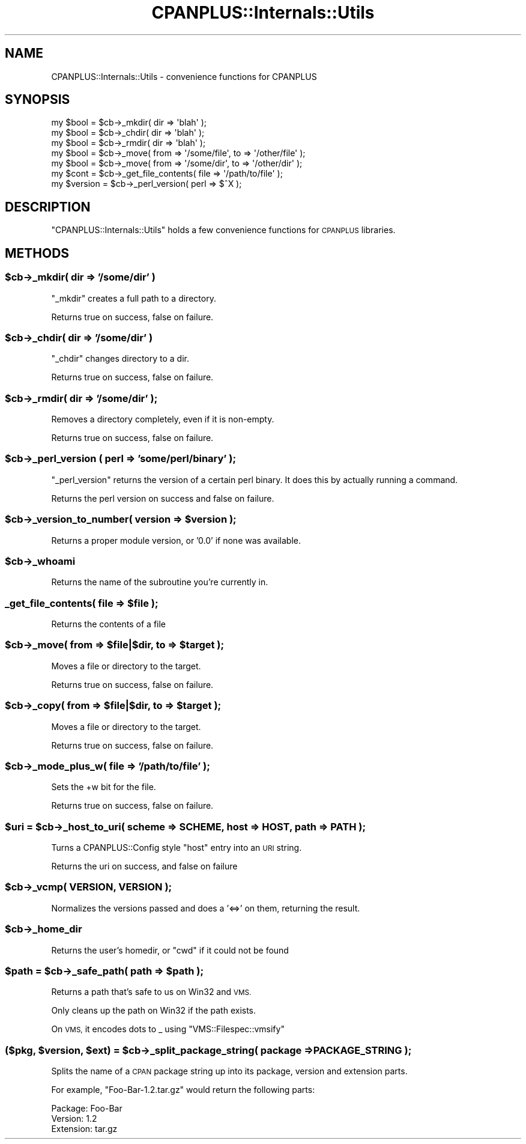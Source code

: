 .\" Automatically generated by Pod::Man 2.27 (Pod::Simple 3.28)
.\"
.\" Standard preamble:
.\" ========================================================================
.de Sp \" Vertical space (when we can't use .PP)
.if t .sp .5v
.if n .sp
..
.de Vb \" Begin verbatim text
.ft CW
.nf
.ne \\$1
..
.de Ve \" End verbatim text
.ft R
.fi
..
.\" Set up some character translations and predefined strings.  \*(-- will
.\" give an unbreakable dash, \*(PI will give pi, \*(L" will give a left
.\" double quote, and \*(R" will give a right double quote.  \*(C+ will
.\" give a nicer C++.  Capital omega is used to do unbreakable dashes and
.\" therefore won't be available.  \*(C` and \*(C' expand to `' in nroff,
.\" nothing in troff, for use with C<>.
.tr \(*W-
.ds C+ C\v'-.1v'\h'-1p'\s-2+\h'-1p'+\s0\v'.1v'\h'-1p'
.ie n \{\
.    ds -- \(*W-
.    ds PI pi
.    if (\n(.H=4u)&(1m=24u) .ds -- \(*W\h'-12u'\(*W\h'-12u'-\" diablo 10 pitch
.    if (\n(.H=4u)&(1m=20u) .ds -- \(*W\h'-12u'\(*W\h'-8u'-\"  diablo 12 pitch
.    ds L" ""
.    ds R" ""
.    ds C` ""
.    ds C' ""
'br\}
.el\{\
.    ds -- \|\(em\|
.    ds PI \(*p
.    ds L" ``
.    ds R" ''
.    ds C`
.    ds C'
'br\}
.\"
.\" Escape single quotes in literal strings from groff's Unicode transform.
.ie \n(.g .ds Aq \(aq
.el       .ds Aq '
.\"
.\" If the F register is turned on, we'll generate index entries on stderr for
.\" titles (.TH), headers (.SH), subsections (.SS), items (.Ip), and index
.\" entries marked with X<> in POD.  Of course, you'll have to process the
.\" output yourself in some meaningful fashion.
.\"
.\" Avoid warning from groff about undefined register 'F'.
.de IX
..
.nr rF 0
.if \n(.g .if rF .nr rF 1
.if (\n(rF:(\n(.g==0)) \{
.    if \nF \{
.        de IX
.        tm Index:\\$1\t\\n%\t"\\$2"
..
.        if !\nF==2 \{
.            nr % 0
.            nr F 2
.        \}
.    \}
.\}
.rr rF
.\"
.\" Accent mark definitions (@(#)ms.acc 1.5 88/02/08 SMI; from UCB 4.2).
.\" Fear.  Run.  Save yourself.  No user-serviceable parts.
.    \" fudge factors for nroff and troff
.if n \{\
.    ds #H 0
.    ds #V .8m
.    ds #F .3m
.    ds #[ \f1
.    ds #] \fP
.\}
.if t \{\
.    ds #H ((1u-(\\\\n(.fu%2u))*.13m)
.    ds #V .6m
.    ds #F 0
.    ds #[ \&
.    ds #] \&
.\}
.    \" simple accents for nroff and troff
.if n \{\
.    ds ' \&
.    ds ` \&
.    ds ^ \&
.    ds , \&
.    ds ~ ~
.    ds /
.\}
.if t \{\
.    ds ' \\k:\h'-(\\n(.wu*8/10-\*(#H)'\'\h"|\\n:u"
.    ds ` \\k:\h'-(\\n(.wu*8/10-\*(#H)'\`\h'|\\n:u'
.    ds ^ \\k:\h'-(\\n(.wu*10/11-\*(#H)'^\h'|\\n:u'
.    ds , \\k:\h'-(\\n(.wu*8/10)',\h'|\\n:u'
.    ds ~ \\k:\h'-(\\n(.wu-\*(#H-.1m)'~\h'|\\n:u'
.    ds / \\k:\h'-(\\n(.wu*8/10-\*(#H)'\z\(sl\h'|\\n:u'
.\}
.    \" troff and (daisy-wheel) nroff accents
.ds : \\k:\h'-(\\n(.wu*8/10-\*(#H+.1m+\*(#F)'\v'-\*(#V'\z.\h'.2m+\*(#F'.\h'|\\n:u'\v'\*(#V'
.ds 8 \h'\*(#H'\(*b\h'-\*(#H'
.ds o \\k:\h'-(\\n(.wu+\w'\(de'u-\*(#H)/2u'\v'-.3n'\*(#[\z\(de\v'.3n'\h'|\\n:u'\*(#]
.ds d- \h'\*(#H'\(pd\h'-\w'~'u'\v'-.25m'\f2\(hy\fP\v'.25m'\h'-\*(#H'
.ds D- D\\k:\h'-\w'D'u'\v'-.11m'\z\(hy\v'.11m'\h'|\\n:u'
.ds th \*(#[\v'.3m'\s+1I\s-1\v'-.3m'\h'-(\w'I'u*2/3)'\s-1o\s+1\*(#]
.ds Th \*(#[\s+2I\s-2\h'-\w'I'u*3/5'\v'-.3m'o\v'.3m'\*(#]
.ds ae a\h'-(\w'a'u*4/10)'e
.ds Ae A\h'-(\w'A'u*4/10)'E
.    \" corrections for vroff
.if v .ds ~ \\k:\h'-(\\n(.wu*9/10-\*(#H)'\s-2\u~\d\s+2\h'|\\n:u'
.if v .ds ^ \\k:\h'-(\\n(.wu*10/11-\*(#H)'\v'-.4m'^\v'.4m'\h'|\\n:u'
.    \" for low resolution devices (crt and lpr)
.if \n(.H>23 .if \n(.V>19 \
\{\
.    ds : e
.    ds 8 ss
.    ds o a
.    ds d- d\h'-1'\(ga
.    ds D- D\h'-1'\(hy
.    ds th \o'bp'
.    ds Th \o'LP'
.    ds ae ae
.    ds Ae AE
.\}
.rm #[ #] #H #V #F C
.\" ========================================================================
.\"
.IX Title "CPANPLUS::Internals::Utils 3"
.TH CPANPLUS::Internals::Utils 3 "2014-02-02" "perl v5.18.2" "User Contributed Perl Documentation"
.\" For nroff, turn off justification.  Always turn off hyphenation; it makes
.\" way too many mistakes in technical documents.
.if n .ad l
.nh
.SH "NAME"
CPANPLUS::Internals::Utils \- convenience functions for CPANPLUS
.SH "SYNOPSIS"
.IX Header "SYNOPSIS"
.Vb 3
\&    my $bool = $cb\->_mkdir( dir => \*(Aqblah\*(Aq );
\&    my $bool = $cb\->_chdir( dir => \*(Aqblah\*(Aq );
\&    my $bool = $cb\->_rmdir( dir => \*(Aqblah\*(Aq );
\&
\&    my $bool = $cb\->_move( from => \*(Aq/some/file\*(Aq, to => \*(Aq/other/file\*(Aq );
\&    my $bool = $cb\->_move( from => \*(Aq/some/dir\*(Aq,  to => \*(Aq/other/dir\*(Aq );
\&
\&    my $cont = $cb\->_get_file_contents( file => \*(Aq/path/to/file\*(Aq );
\&
\&
\&    my $version = $cb\->_perl_version( perl => $^X );
.Ve
.SH "DESCRIPTION"
.IX Header "DESCRIPTION"
\&\f(CW\*(C`CPANPLUS::Internals::Utils\*(C'\fR holds a few convenience functions for
\&\s-1CPANPLUS\s0 libraries.
.SH "METHODS"
.IX Header "METHODS"
.ie n .SS "$cb\->_mkdir( dir => '/some/dir' )"
.el .SS "\f(CW$cb\fP\->_mkdir( dir => '/some/dir' )"
.IX Subsection "$cb->_mkdir( dir => '/some/dir' )"
\&\f(CW\*(C`_mkdir\*(C'\fR creates a full path to a directory.
.PP
Returns true on success, false on failure.
.ie n .SS "$cb\->_chdir( dir => '/some/dir' )"
.el .SS "\f(CW$cb\fP\->_chdir( dir => '/some/dir' )"
.IX Subsection "$cb->_chdir( dir => '/some/dir' )"
\&\f(CW\*(C`_chdir\*(C'\fR changes directory to a dir.
.PP
Returns true on success, false on failure.
.ie n .SS "$cb\->_rmdir( dir => '/some/dir' );"
.el .SS "\f(CW$cb\fP\->_rmdir( dir => '/some/dir' );"
.IX Subsection "$cb->_rmdir( dir => '/some/dir' );"
Removes a directory completely, even if it is non-empty.
.PP
Returns true on success, false on failure.
.ie n .SS "$cb\->_perl_version ( perl => 'some/perl/binary' );"
.el .SS "\f(CW$cb\fP\->_perl_version ( perl => 'some/perl/binary' );"
.IX Subsection "$cb->_perl_version ( perl => 'some/perl/binary' );"
\&\f(CW\*(C`_perl_version\*(C'\fR returns the version of a certain perl binary.
It does this by actually running a command.
.PP
Returns the perl version on success and false on failure.
.ie n .SS "$cb\->_version_to_number( version => $version );"
.el .SS "\f(CW$cb\fP\->_version_to_number( version => \f(CW$version\fP );"
.IX Subsection "$cb->_version_to_number( version => $version );"
Returns a proper module version, or '0.0' if none was available.
.ie n .SS "$cb\->_whoami"
.el .SS "\f(CW$cb\fP\->_whoami"
.IX Subsection "$cb->_whoami"
Returns the name of the subroutine you're currently in.
.ie n .SS "_get_file_contents( file => $file );"
.el .SS "_get_file_contents( file => \f(CW$file\fP );"
.IX Subsection "_get_file_contents( file => $file );"
Returns the contents of a file
.ie n .SS "$cb\->_move( from => $file|$dir, to => $target );"
.el .SS "\f(CW$cb\fP\->_move( from => \f(CW$file\fP|$dir, to => \f(CW$target\fP );"
.IX Subsection "$cb->_move( from => $file|$dir, to => $target );"
Moves a file or directory to the target.
.PP
Returns true on success, false on failure.
.ie n .SS "$cb\->_copy( from => $file|$dir, to => $target );"
.el .SS "\f(CW$cb\fP\->_copy( from => \f(CW$file\fP|$dir, to => \f(CW$target\fP );"
.IX Subsection "$cb->_copy( from => $file|$dir, to => $target );"
Moves a file or directory to the target.
.PP
Returns true on success, false on failure.
.ie n .SS "$cb\->_mode_plus_w( file => '/path/to/file' );"
.el .SS "\f(CW$cb\fP\->_mode_plus_w( file => '/path/to/file' );"
.IX Subsection "$cb->_mode_plus_w( file => '/path/to/file' );"
Sets the +w bit for the file.
.PP
Returns true on success, false on failure.
.ie n .SS "$uri = $cb\->_host_to_uri( scheme => \s-1SCHEME,\s0 host => \s-1HOST,\s0 path => \s-1PATH \s0);"
.el .SS "\f(CW$uri\fP = \f(CW$cb\fP\->_host_to_uri( scheme => \s-1SCHEME,\s0 host => \s-1HOST,\s0 path => \s-1PATH \s0);"
.IX Subsection "$uri = $cb->_host_to_uri( scheme => SCHEME, host => HOST, path => PATH );"
Turns a CPANPLUS::Config style \f(CW\*(C`host\*(C'\fR entry into an \s-1URI\s0 string.
.PP
Returns the uri on success, and false on failure
.ie n .SS "$cb\->_vcmp( \s-1VERSION, VERSION \s0);"
.el .SS "\f(CW$cb\fP\->_vcmp( \s-1VERSION, VERSION \s0);"
.IX Subsection "$cb->_vcmp( VERSION, VERSION );"
Normalizes the versions passed and does a '<=>' on them, returning the result.
.ie n .SS "$cb\->_home_dir"
.el .SS "\f(CW$cb\fP\->_home_dir"
.IX Subsection "$cb->_home_dir"
Returns the user's homedir, or \f(CW\*(C`cwd\*(C'\fR if it could not be found
.ie n .SS "$path = $cb\->_safe_path( path => $path );"
.el .SS "\f(CW$path\fP = \f(CW$cb\fP\->_safe_path( path => \f(CW$path\fP );"
.IX Subsection "$path = $cb->_safe_path( path => $path );"
Returns a path that's safe to us on Win32 and \s-1VMS.\s0
.PP
Only cleans up the path on Win32 if the path exists.
.PP
On \s-1VMS,\s0 it encodes dots to _ using \f(CW\*(C`VMS::Filespec::vmsify\*(C'\fR
.ie n .SS "($pkg, $version, $ext) = $cb\->_split_package_string( package => \s-1PACKAGE_STRING \s0);"
.el .SS "($pkg, \f(CW$version\fP, \f(CW$ext\fP) = \f(CW$cb\fP\->_split_package_string( package => \s-1PACKAGE_STRING \s0);"
.IX Subsection "($pkg, $version, $ext) = $cb->_split_package_string( package => PACKAGE_STRING );"
Splits the name of a \s-1CPAN\s0 package string up into its package, version
and extension parts.
.PP
For example, \f(CW\*(C`Foo\-Bar\-1.2.tar.gz\*(C'\fR would return the following parts:
.PP
.Vb 3
\&    Package:    Foo\-Bar
\&    Version:    1.2
\&    Extension:  tar.gz
.Ve
